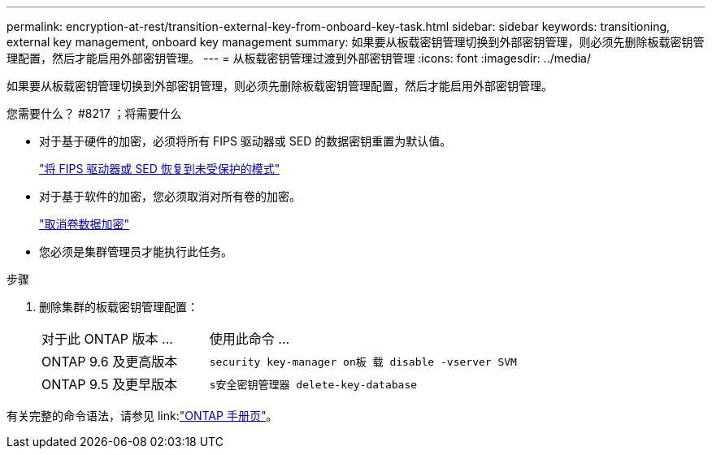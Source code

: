---
permalink: encryption-at-rest/transition-external-key-from-onboard-key-task.html 
sidebar: sidebar 
keywords: transitioning, external key management, onboard key management 
summary: 如果要从板载密钥管理切换到外部密钥管理，则必须先删除板载密钥管理配置，然后才能启用外部密钥管理。 
---
= 从板载密钥管理过渡到外部密钥管理
:icons: font
:imagesdir: ../media/


[role="lead"]
如果要从板载密钥管理切换到外部密钥管理，则必须先删除板载密钥管理配置，然后才能启用外部密钥管理。

.您需要什么？ #8217 ；将需要什么
* 对于基于硬件的加密，必须将所有 FIPS 驱动器或 SED 的数据密钥重置为默认值。
+
link:return-seds-unprotected-mode-task.html["将 FIPS 驱动器或 SED 恢复到未受保护的模式"]

* 对于基于软件的加密，您必须取消对所有卷的加密。
+
link:unencrypt-volume-data-task.html["取消卷数据加密"]

* 您必须是集群管理员才能执行此任务。


.步骤
. 删除集群的板载密钥管理配置：
+
[cols="35,65"]
|===


| 对于此 ONTAP 版本 ... | 使用此命令 ... 


 a| 
ONTAP 9.6 及更高版本
 a| 
`security key-manager on板 载 disable -vserver SVM`



 a| 
ONTAP 9.5 及更早版本
 a| 
`s安全密钥管理器 delete-key-database`

|===


有关完整的命令语法，请参见 link:link:http://docs.netapp.com/ontap-9/topic/com.netapp.doc.dot-cm-cmpr/GUID-5CB10C70-AC11-41C0-8C16-B4D0DF916E9B.html["ONTAP 手册页"]。
